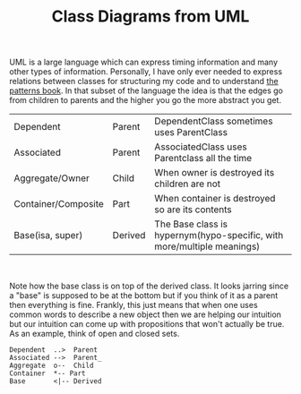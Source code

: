 #+TITLE: Class Diagrams from UML
#+TAGS: jekyll org-mode
#+LAYOUT: post
#+liquid: enabled

UML is a large language which can express timing information and many
other types of information. Personally, I have only ever needed to
express relations between classes for structuring my code and to
understand [[https://en.wikipedia.org/wiki/Design_Patterns][the patterns book]]. In that subset of the language the
idea is that the edges go from children to parents and the
higher you go the more abstract you get.

| Dependent           | Parent  | DependentClass sometimes uses ParentClass                              |
| Associated          | Parent  | AssociatedClass uses Parentclass all the time                          |
| Aggregate/Owner     | Child   | When owner is destroyed its children are not                           |
| Container/Composite | Part    | When container is destroyed so are its contents                        |
| Base(isa, super)    | Derived | The Base class is hypernym(hypo-specific, with more/multiple meanings) |
#+html: <br/>
Note how the base class is on top of the derived class. It looks
jarring since a "base" is supposed to be at the bottom but if you
think of it as a parent then everything is fine. Frankly, this just
means that when one uses common words to describe a new
object then we are helping our intuition but our intuition can come up
with propositions that won't actually be true. As an example, think of
open and closed sets.
#+begin_src plantuml :file ~/Dropbox/se4u_github_io/res/tryout.png
Dependent  ..>  Parent
Associated -->  Parent_
Aggregate  o--  Child
Container  *-- Part
Base       <|-- Derived
#+end_src

#+RESULTS:
[[file:~/Dropbox/se4u_github_io/res/tryout.png]]

#+html: <img src="{{site.baseurl}}/res/tryout.png">
